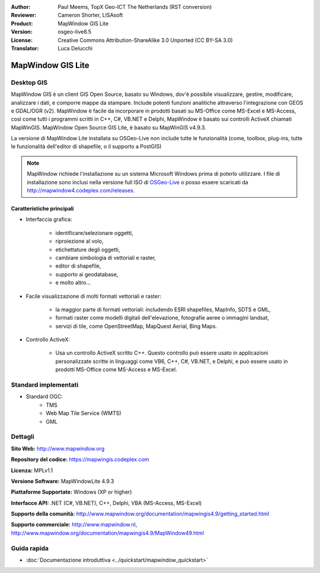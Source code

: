 :Author: Paul Meems, TopX Geo-ICT The Netherlands (RST conversion)
:Reviewer: Cameron Shorter, LISAsoft
:Product: MapWindow GIS Lite
:Version: osgeo-live8.5
:License: Creative Commons Attribution-ShareAlike 3.0 Unported  (CC BY-SA 3.0)
:Translator: Luca Delucchi

.. image:: ../../images/project_logos/logo-MapWindow.png
  :alt: MapWindow GIS
  :align: right
  :width: 220
  :height: 38
  :target: http://www.mapwindow.org

MapWindow GIS Lite
================================================================================

Desktop GIS
~~~~~~~~~~~~~~~~~~~~~~~~~~~~~~~~~~~~~~~~~~~~~~~~~~~~~~~~~~~~~~~~~~~~~~~~~~~~~~~~

MapWindow GIS è un client GIS Open Source, basato su Windows, dov'è possibile
visualizzare, gestire, modificare, analizzare i dati, e comporre mappe da stampare.
Include potenti funzioni analitiche attraverso l'integrazione con GEOS e GDAL/OGR (v2).
MapWindow è facile da incorporare in prodotti basati su MS-Office come MS-Excel e
MS-Access, così come tutti i programmi scritti in C++, C#, VB.NET e Delphi,
MapWindow è basato sui controlli ActiveX chiamati MapWinGIS.
MapWindow Open Source GIS Lite, è basato su MapWinGIS v4.9.3.

La versione di MapWindow Lite installata su OSGeo-Live non include tutte le
funzionalità (come, toolbox, plug-ins, tutte le funzionalità dell'editor di
shapefile, o il supporto a PostGIS)

.. note:: MapWindow richiede l'installazione su un sistema Microsoft Windows prima
	  di poterlo utilizzare. I file di installazione sono inclusi nella versione
	  full ISO di `OSGeo-Live <http://live.osgeo.org>`_ o posso essere scaricati
	  da http://mapwindow4.codeplex.com/releases.

.. image:: ../../images/screenshots/1024x768/mapwindow_screenshot.png
  :alt: Mapwindow Open Source GIS Lite
  :scale: 50 %
  :align: right

Caratteristiche principali
--------------------------------------------------------------------------------

* Interfaccia grafica:

    * identificare/selezionare oggetti,
    * riproiezione al volo,
    * etichettature degli oggetti,
    * cambiare simbologia di vettoriali e raster,
    * editor di shapefile,
    * supporto ai geodatabase,
    * e molto altro...

* Facile visualizzazione di molti formati vettoriali e raster:

    * la maggior parte di formati vettoriali: includendo ESRI shapefiles, MapInfo, SDTS e GML,
    * formati raster come modelli digitali dell'elevazione, fotografie aeree o immagini landsat,
    * servizi di tile, come OpenStreetMap, MapQuest Aerial, Bing Maps.

* Controllo ActiveX:

    * Usa un controllo ActiveX scritto C++. Questo controllo può essere usato in applicazioni
      personalizzate scritte in linguaggi come VB6, C++, C#, VB.NET, e Delphi, e può essere usato
      in prodotti MS-Office come MS-Access e MS-Excel.

Standard implementati
~~~~~~~~~~~~~~~~~~~~~~~~~~~~~~~~~~~~~~~~~~~~~~~~~~~~~~~~~~~~~~~~~~~~~~~~~~~~~~~~
* Standard OGC:
    * TMS
    * Web Map Tile Service (WMTS)
    * GML

Dettagli
~~~~~~~~~~~~~~~~~~~~~~~~~~~~~~~~~~~~~~~~~~~~~~~~~~~~~~~~~~~~~~~~~~~~~~~~~~~~~~~~

**Sito Web:** http://www.mapwindow.org

**Repository del codice:** https://mapwingis.codeplex.com

**Licenza:** MPLv1.1

**Versione Software:** MapWindowLite 4.9.3

**Piattaforme Supportate:** Windows (XP or higher)

**Interfacce API:** .NET (C#, VB.NET), C++, Delphi, VBA (MS-Access, MS-Excel)

**Supporto della comunità:** http://www.mapwindow.org/documentation/mapwingis4.9/getting_started.html

**Supporto commerciale:** http://www.mapwindow.nl, http://www.mapwindow.org/documentation/mapwingis4.9/MapWindow49.html


Guida rapida
~~~~~~~~~~~~~~~~~~~~~~~~~~~~~~~~~~~~~~~~~~~~~~~~~~~~~~~~~~~~~~~~~~~~~~~~~~~~~~~~

* :doc:`Documentazione introduttiva <../quickstart/mapwindow_quickstart>`
